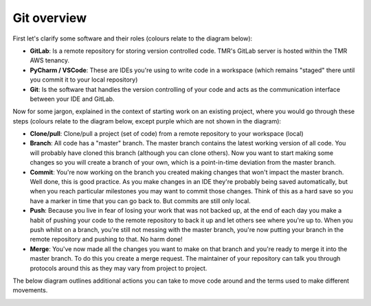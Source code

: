 Git overview
------------
First let's clarify some software and their roles (colours relate to the diagram below):

* **GitLab**: Is a remote repository for storing version controlled code. TMR's GitLab server is hosted within the TMR AWS tenancy.
* **PyCharm / VSCode**: These are IDEs you're using to write code in a workspace (which remains "staged" there until you commit it to your local repository)
* **Git**: Is the software that handles the version controlling of your code and acts as the communication interface between your IDE and GitLab.

Now for some jargon, explained in the context of starting work on an existing project, where you would go through these steps (colours relate to the diagram below, except purple which are not shown in the diagram):

* **Clone/pull**: Clone/pull a project (set of code) from a remote repository to your workspace (local)
* **Branch**: All code has a "master" branch. The master branch contains the latest working version of all code. You will probably have cloned this branch (although you can clone others). Now you want to start making some changes so you will create a branch of your own, which is a point-in-time deviation from the master branch.
* **Commit**: You're now working on the branch you created making changes that won't impact the master branch. Well done, this is good practice. As you make changes in an IDE they're probably being saved automatically, but when you reach particular milestones you may want to commit those changes. Think of this as a hard save so you have a marker in time that you can go back to. But commits are still only local.
* **Push**: Because you live in fear of losing your work that was not backed up, at the end of each day you make a habit of pushing your code to the remote repository to back it up and let others see where you're up to. When you push whilst on a branch, you're still not messing with the master branch, you're now putting your branch in the remote repository and pushing to that. No harm done!
* **Merge**: You've now made all the changes you want to make on that branch and you're ready to merge it into the master branch. To do this you create a merge request. The maintainer of your repository can talk you through protocols around this as they may vary from project to project.

The below diagram outlines additional actions you can take to move code around and the terms used to make different movements.

.. image:: /usage/git/images/git_flow.png
